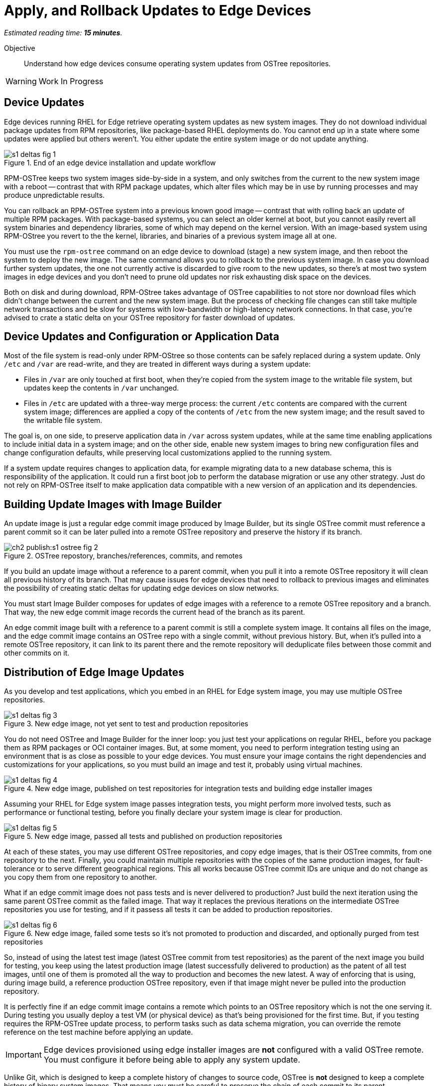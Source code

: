:time_estimate: 15

= Apply, and Rollback Updates to Edge Devices

_Estimated reading time: *{time_estimate} minutes*._

Objective::

Understand how edge devices consume operating system updates from OSTree repositories.

WARNING: Work In Progress

== Device Updates

Edge devices running RHEL for Edge retrieve operating system updates as new system images. They do not download individual package updates from RPM repositories, like package-based RHEL deployments do. You cannot end up in a state where some updates were applied but others weren't. You either update the entire system image or do not update anything.

image::s1-deltas-fig-1.svg[title="End of an edge device installation and update workflow"]

RPM-OSTree keeps two system images side-by-side in a system, and only switches from the current to the new system image with a reboot -- contrast that with RPM package updates, which alter files which may be in use by running processes and may produce unpredictable results.

You can rollback an RPM-OSTree system into a previous known good image -- contrast that with rolling back an update of multiple RPM packages. With package-based systems, you can select an older kernel at boot, but you cannot easily revert all system binaries and dependency libraries, some of which may depend on the kernel version. With an image-based system using RPM-OStree you revert to the the kernel, libraries, and binaries of a previous system image all at one.

You must use the `rpm-ostree` command on an edge device to download (stage) a new system image, and then reboot the system to deploy the new image. The same command allows you to rollback to the previous system image. In case you download further system updates, the one not currently active is discarded to give room to the new updates, so there's at most two system images in edge devices and you don't need to prune old updates nor risk exhausting disk space on the devices.

Both on disk and during download, RPM-OStree takes advantage of OSTree capabilities to not store nor download files which didn't change between the current and the new system image. But the process of checking file changes can still take multiple network transactions and be slow for systems with low-bandwidth or high-latency network connections. In that case, you're advised to crate a static delta on your OSTree repository for faster download of updates.

== Device Updates and Configuration or Application Data

Most of the file system is read-only under RPM-OStree so those contents can be safely replaced during a system update. Only `/etc` and `/var` are read-write, and they are treated in different ways during a system update:

*  Files in `/var` are only touched at first boot, when they're copied from the system image to the writable file system, but updates keep the contents in `/var` unchanged.

* Files in `/etc` are updated with a three-way merge process: the current `/etc` contents are compared with the current system image; differences are applied a copy of the contents of `/etc` from the new system image; and the result saved to the writable file system.

The goal is, on one side, to preserve application data in `/var` across system updates, while at the same time enabling applications to include initial data in a system image; and on the other side, enable new system images to bring new configuration files and change configuration defaults, while preserving local customizations applied to the running system.

If a system update requires changes to application data, for example migrating data to a new database schema, this is responsibility of the application. It could run a first boot job to perform the database migration or use any other strategy. Just do not rely on RPM-OSTree itself to make application data compatible with a new version of an application and its dependencies.

== Building Update Images with Image Builder

An update image is just a regular edge commit image produced by Image Builder, but its single OSTree commit must reference a parent commit so it can be later pulled into a remote OSTree repository and preserve the history if its branch.

image::ch2-publish:s1-ostree-fig-2.svg[title="OSTree repostory, branches/references, commits, and remotes"]

If you build an update image without a reference to a parent commit, when you pull it into a remote OSTree repository it will clean all previous history of its branch. That may cause issues for edge devices that need to rollback to previous images and eliminates the possibility of creating static deltas for updating edge devices on slow networks.

You must start Image Builder composes for updates of edge images with a reference to a remote OSTree repository and a branch. That way, the new edge commit image records the current head of the branch as its parent.

An edge commit image built with a reference to a parent commit is still a complete system image. It contains all files on the image, and the edge commit image contains an OSTree repo with a single commit, without previous history. But, when it's pulled into a remote OSTree repository, it can link to its parent there and the remote repository will deduplicate files between those commit and other commits on it.

== Distribution of Edge Image Updates

As you develop and test applications, which you embed in an RHEL for Edge system image, you may use multiple OSTree repositories. 

image::s1-deltas-fig-3.svg[title="New edge image, not yet sent to test and production repositories"]

You do not need OSTree and Image Builder for the inner loop: you just test your applications on regular RHEL, before you package them as RPM packages or OCI container images. But, at some moment, you need to perform integration testing using an environment that is as close as possible to your edge devices. You must ensure your image contains the right dependencies and customizations for your applications, so you must build an image and test it, probably using virtual machines.

image::s1-deltas-fig-4.svg[title="New edge image, published on test repositories for integration tests and building edge installer images"]

Assuming your RHEL for Edge system image passes integration tests, you might perform more involved tests, such as performance or functional testing, before you finally declare your system image is clear for production. 

image::s1-deltas-fig-5.svg[title="New edge image, passed all tests and published on production repositories"]

At each of these states, you may use different OSTree repositories, and copy edge images, that is their OSTree commits, from one repository to the next. Finally, you could maintain multiple repositories with the copies of the same production images, for fault-tolerance or to serve different geographical regions. This all works because OSTree commit IDs are unique and do not change as you copy them from one repository to another.

What if an edge commit image does not pass tests and is never delivered to production? Just build the next iteration using the same parent OSTree commit as the failed image. That way it replaces the previous iterations on the intermediate OSTree repositories you use for testing, and if it passess all tests it can be added to production repositories.

image::s1-deltas-fig-6.svg[title="New edge image, failed some tests so it's not promoted to production and discarded, and optionally purged from test repositories"]

So, instead of using the latest test image (latest OSTree commit from test repositories) as the parent of the next image you build for testing, you keep using the latest production image (latest successfully delivered to production) as the patent of all test images, until one of them is promoted all the way to production and becomes the new latest. A way of enforcing that is using, during image build, a reference production OSTree repository, even if that image might never be pulled into the production repository.

It is perfectly fine if an edge commit image contains a remote which points to an OSTree repository which is not the one serving it. During testing you usually deploy a test VM (or physical device) as that's being provisioned for the first time. But, if you testing requires the RPM-OSTree update process, to perform tasks such as data schema migration, you can override the remote reference on the test machine before applying an update.

IMPORTANT: Edge devices provisioned using edge installer images are *not* configured with a valid OSTree remote. You must configure it before being able to apply any system update.

Unlike Git, which is designed to keep a complete history of changes to source code, OSTree is *not* designed to keep a complete history of binary system images. That means you must be careful to preserve the chain of each commit to its parent.

== Pruning OSTree Repositories

You do not need to prune the local OSTree repository of an edge device because RPM-OStree does that automatically, always keeping at most two system images in the device. Deduplication of OSTree content happens at the file level, not at the branch or commit level, so you can safely prune older commits without losing files that didn't change and are still in use by more recent commits.

Os production or test repositories it may be necessary to implement a process for pruning old commits, based on count, age, or whatever other criteria. Else those repositories may grow unbounded and some day be out of disk space.

OSTree commits are considered derived data: the source of truth of an edge commit image is not the image itself, but the source code used to build its applications, its blueprint, and package list from RPM repositories. It is assumed that you could rebuild an old edge image exactly as it were, by providing the same inputs. So, unlike a source code repository, there is no need to keep historical data on an OSTree repository.

You may need manually prune an OStree repository of its latest commit. Remember that happens automatically in a test repository, when you pull in a newer test image which uses the same parent as the previous test image. But what if an image was already promoted all the way into production, and only then you find an issue? Pruning the latest image in a branch of a production repository prevents more edge devices from pulling that image as a system update. For devices that already applied the update, you rollback them to the previous image. And, when you fix whatever issue required you to remove the latest commit, you provide a fix as a new system image, which is just another image update to all edge devices.

== OSTree Static Deltas

OSTree static delta helps edge devices with bad network connectivity downloading system updates in a more efficient way.

The standard process for downloading OSTree updates is similar to what Rsync, Git, DNF, and similar systems perform, which is basically a file-by-file check. If a system already has the file, move to the next. If it doesn't, download it. This process allows a device to skip updates and move straight to the latest one, instead of having to pass through multiple intermediate updates.

Unfortunately, the standard process requires many network transactions, as a device checks individual files on a remote repository. It does not require lots of bandwidth, as each file check sends very little data over the network but, if anything delays some of requests or their responses, the overall update may take a long time.

OSTree offers the possibility of pre-computing and storing static deltas between any two commits as part of an OSTree repository. OSTree clients will discover and use these pre-computed deltas, called *static deltas*, transparently, saving network capacity and reducing the time to download updates.

image::s1-deltas-fig-7.svg[title="Edge devices downloading updates as either static deltas or file-by-file"]

If it happens that an edge device skips an update, for example because it was offline for too long, It will just download changes the usual way, without using the deltas between the current and the previous commit. If you expect this to be a frequent event, you could build static deltas between the current latest and multiple previous commits: one delta for latest → latest-1, another delta for latest → latest-2, one more for latest → latest-3, and so on.

Each static delta takes up disk space on OSTree repository servers, but we usually consider that disk space on servers is cheaper than at edge devices or than network bandwidth to edge devices.

Having static deltas reduces the memory and CPU requirements of servers when updating edge devices. If you consider that an OSTree server has a potentially large population of client edge devices, compared to the population of developers using a Git repository, the efficiency gains can be large, not to mention a lower cloud bill for running your OSTree servers.

Pre-computed static deltas also saves CPU and memory from edge devices while downloading and deploying system updates. The gains are especially welcome by smaller edge devices, which have slower CPUs and less memory than office workstations, and are expected to continue performing their regular tasks while downloading and staging system updates.

In fact, static deltas may be so good for some devices and networks that some RPM-OStree users create empty deltas: they store the difference between a commit and nothing, which is is the entire commit. But that empty delta can be queried and downloaded as a single unit, instead of a file-by-file basis, which saves memory, CPU, and network capacity between an edge device and a remote OSTree repository.

== OSTree Summary Files

Every time you update an OSTree repository with multiple branches, updates, and static deltas, you must also update its summary file. Most OSTree clients, such as RPM-OSTree, will check only that summary for information on remote repositories. If that file is outdated, such clients will not be aware of updates or static deltas.

You do not need a summary file for provisioning edge systems or building edge commit images because they either work with a predefined commit or with the latest in a predefined branch. Those processes do not query a remote OSTree repository for the availability of other commits, deltas, or branches.

== Rebasing an Edge Device

It's common to use an OSTree branch to represent a major version of an operating system + applications, and major updates of each become different OSTree branches. This is consistent with the fact that you don't usually phase out major application releases immediately, but keep supporting them with updates and bug fixes for a while. You cannot force all users to switch to a new major release all at once.

A RHEL for Edge system can use the RPM-OStree rebase operation to switch between OSTree branches and thus update to a new operating system or application major release.

Another scenario for performing rebases could be repurposing an existing edge device to run a different application, by switching it to a different branch of the same OSTree repository. It may be worthwhile, compared to reprovisioning devices from scratch, if the branches share a same base operating system and similar dependency libraries.

We are not performing rebases in the hands-on activities, as this is a somewhat rare event -- a major new release frequently requires a hardware refresh. We also do not exercise other RPM-OSTree features, such as applying a mutable layer over `/usr` to install RPM packages outside its system images, but we encourage people to use the `--help` option to explore the verbs of the `rpm-ostree` command and explore its possibilities.

== Next Steps

The final series of hands-on activities in this course builds, installs and rolls backs updates to edge system images using test VMs that were provisioned using different methods.
